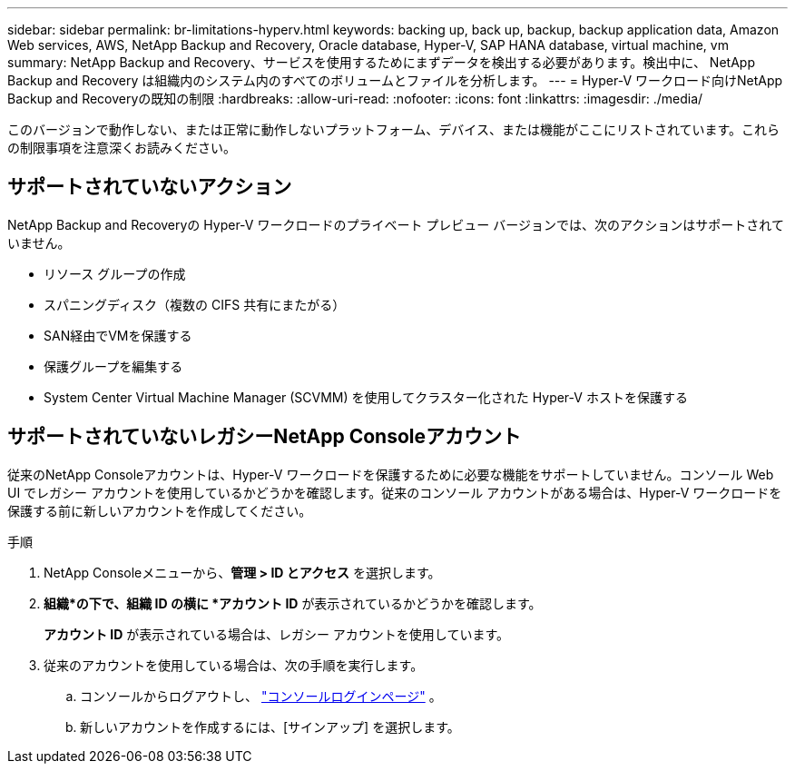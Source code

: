 ---
sidebar: sidebar 
permalink: br-limitations-hyperv.html 
keywords: backing up, back up, backup, backup application data, Amazon Web services, AWS, NetApp Backup and Recovery, Oracle database, Hyper-V, SAP HANA database, virtual machine, vm 
summary: NetApp Backup and Recovery、サービスを使用するためにまずデータを検出する必要があります。検出中に、 NetApp Backup and Recovery は組織内のシステム内のすべてのボリュームとファイルを分析します。 
---
= Hyper-V ワークロード向けNetApp Backup and Recoveryの既知の制限
:hardbreaks:
:allow-uri-read: 
:nofooter: 
:icons: font
:linkattrs: 
:imagesdir: ./media/


[role="lead"]
このバージョンで動作しない、または正常に動作しないプラットフォーム、デバイス、または機能がここにリストされています。これらの制限事項を注意深くお読みください。



== サポートされていないアクション

NetApp Backup and Recoveryの Hyper-V ワークロードのプライベート プレビュー バージョンでは、次のアクションはサポートされていません。

* リソース グループの作成
* スパニングディスク（複数の CIFS 共有にまたがる）
* SAN経由でVMを保護する
* 保護グループを編集する
* System Center Virtual Machine Manager (SCVMM) を使用してクラスター化された Hyper-V ホストを保護する




== サポートされていないレガシーNetApp Consoleアカウント

従来のNetApp Consoleアカウントは、Hyper-V ワークロードを保護するために必要な機能をサポートしていません。コンソール Web UI でレガシー アカウントを使用しているかどうかを確認します。従来のコンソール アカウントがある場合は、Hyper-V ワークロードを保護する前に新しいアカウントを作成してください。

.手順
. NetApp Consoleメニューから、*管理 > ID とアクセス* を選択します。
. *組織*の下で、組織 ID の横に *アカウント ID* が表示されているかどうかを確認します。
+
*アカウント ID* が表示されている場合は、レガシー アカウントを使用しています。

. 従来のアカウントを使用している場合は、次の手順を実行します。
+
.. コンソールからログアウトし、 https://console.netapp.com/["コンソールログインページ"^] 。
.. 新しいアカウントを作成するには、[サインアップ] を選択します。



